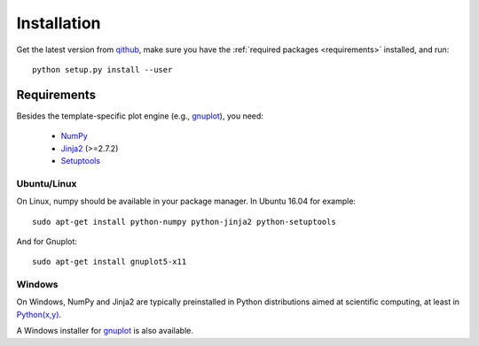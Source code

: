 Installation
============

Get the latest version from `qithub
<https://github.com/govenius/plotbridge>`_, make sure you have the
:ref:`required packages <requirements>` installed, and run::

  python setup.py install --user

.. _requirements:

Requirements
------------

Besides the template-specific plot engine (e.g., `gnuplot
<http://www.gnuplot.info/>`_), you need:

  * `NumPy <http://www.numpy.org/>`_
  * `Jinja2 <http://jinja.pocoo.org/>`_ (>=2.7.2)
  * `Setuptools <https://setuptools.readthedocs.io/en/latest/>`_


Ubuntu/Linux
^^^^^^^^^^^^
On Linux, numpy should be available in your package manager. In Ubuntu 16.04 for example::

  sudo apt-get install python-numpy python-jinja2 python-setuptools

And for Gnuplot::

  sudo apt-get install gnuplot5-x11


Windows
^^^^^^^

On Windows, NumPy and Jinja2 are typically preinstalled in Python
distributions aimed at scientific computing, at least in `Python(x,y)
<http://python-xy.github.io/>`_.

A Windows installer for `gnuplot <http://www.gnuplot.info/>`_ is also
available.
